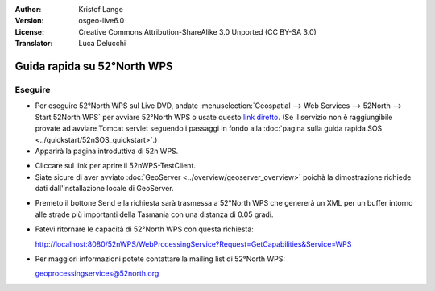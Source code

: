 :Author: Kristof Lange
:Version: osgeo-live6.0
:License: Creative Commons Attribution-ShareAlike 3.0 Unported  (CC BY-SA 3.0)
:Translator: Luca Delucchi

.. image:: ../../images/project_logos/logo_52North_160.png
  :scale: 100 %
  :alt: project logo
  :align: right

********************************************************************************
Guida rapida su 52°North WPS
********************************************************************************

Eseguire
================================================================================

* Per eseguire 52°North WPS sul Live DVD, andate :menuselection:`Geospatial --> Web Services --> 52North --> Start 52North WPS`
  per avviare 52°North WPS o usate questo `link diretto <http://localhost:8080/52nWPS/>`_. 
  (Se il servizio non è raggiungibile provate ad avviare Tomcat servlet seguendo i passaggi
  in fondo alla :doc:`pagina sulla guida rapida SOS <../quickstart/52nSOS_quickstart>`.)

* Apparirà la pagina introduttiva di 52n WPS. 

.. image:: ../../images/screenshots/800x600/52nWPS_welcome_page.png
  :scale: 100 %
  :alt: screenshot
  :align: center

* Cliccare sul link per aprire il 52nWPS-TestClient. 
* Siate sicure di aver avviato :doc:`GeoServer <../overview/geoserver_overview>` poichà
  la dimostrazione richiede dati dall'installazione locale di GeoServer.


.. image:: ../../images/screenshots/1024x768/52n_test_client.png
  :scale: 100 %
  :alt: screenshot
  :align: center
  
  
* Premeto il bottone Send e la richiesta sarà trasmessa a 52°North WPS che genererà
  un XML per un buffer intorno alle strade più importanti della Tasmania con una distanza
  di 0.05 gradi.

.. image:: ../../images/screenshots/1024x768/52n_wps_response.png
  :scale: 100 %
  :alt: screenshot
  :align: center
  

* Fatevi ritornare le capacità di 52°North WPS con questa richiesta:

  http://localhost:8080/52nWPS/WebProcessingService?Request=GetCapabilities&Service=WPS

	
* Per maggiori informazioni potete contattare la mailing list di 52°North WPS:

  geoprocessingservices@52north.org

